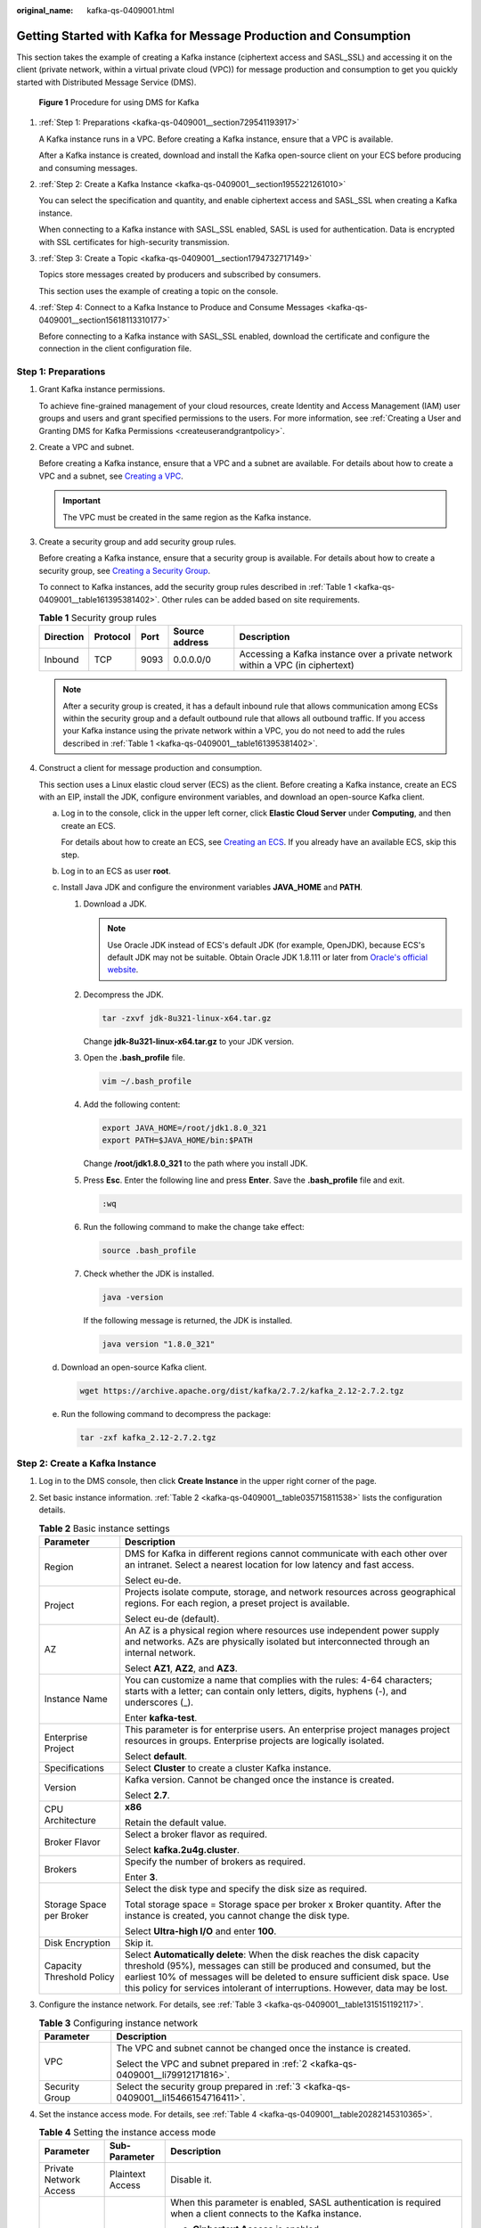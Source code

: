 :original_name: kafka-qs-0409001.html

.. _kafka-qs-0409001:

Getting Started with Kafka for Message Production and Consumption
=================================================================

This section takes the example of creating a Kafka instance (ciphertext access and SASL_SSL) and accessing it on the client (private network, within a virtual private cloud (VPC)) for message production and consumption to get you quickly started with Distributed Message Service (DMS).


.. figure:: /_static/images/en-us_image_0000001927807598.png
   :alt: **Figure 1** Procedure for using DMS for Kafka

   **Figure 1** Procedure for using DMS for Kafka

#. :ref:`Step 1: Preparations <kafka-qs-0409001__section729541193917>`

   A Kafka instance runs in a VPC. Before creating a Kafka instance, ensure that a VPC is available.

   After a Kafka instance is created, download and install the Kafka open-source client on your ECS before producing and consuming messages.

#. :ref:`Step 2: Create a Kafka Instance <kafka-qs-0409001__section1955221261010>`

   You can select the specification and quantity, and enable ciphertext access and SASL_SSL when creating a Kafka instance.

   When connecting to a Kafka instance with SASL_SSL enabled, SASL is used for authentication. Data is encrypted with SSL certificates for high-security transmission.

#. :ref:`Step 3: Create a Topic <kafka-qs-0409001__section1794732717149>`

   Topics store messages created by producers and subscribed by consumers.

   This section uses the example of creating a topic on the console.

#. :ref:`Step 4: Connect to a Kafka Instance to Produce and Consume Messages <kafka-qs-0409001__section15618113310177>`

   Before connecting to a Kafka instance with SASL_SSL enabled, download the certificate and configure the connection in the client configuration file.

.. _kafka-qs-0409001__section729541193917:

Step 1: Preparations
--------------------

#. Grant Kafka instance permissions.

   To achieve fine-grained management of your cloud resources, create Identity and Access Management (IAM) user groups and users and grant specified permissions to the users. For more information, see :ref:`Creating a User and Granting DMS for Kafka Permissions <createuserandgrantpolicy>`.

#. .. _kafka-qs-0409001__li79912171816:

   Create a VPC and subnet.

   Before creating a Kafka instance, ensure that a VPC and a subnet are available. For details about how to create a VPC and a subnet, see `Creating a VPC <https://docs.otc.t-systems.com/en-us/usermanual/vpc/en-us_topic_0013935842.html>`__.

   .. important::

      The VPC must be created in the same region as the Kafka instance.

#. .. _kafka-qs-0409001__li15466154716411:

   Create a security group and add security group rules.

   Before creating a Kafka instance, ensure that a security group is available. For details about how to create a security group, see `Creating a Security Group <https://docs.otc.t-systems.com/en-us/usermanual/vpc/en-us_topic_0013748715.html>`__.

   To connect to Kafka instances, add the security group rules described in :ref:`Table 1 <kafka-qs-0409001__table161395381402>`. Other rules can be added based on site requirements.

   .. _kafka-qs-0409001__table161395381402:

   .. table:: **Table 1** Security group rules

      +-----------+----------+------+----------------+--------------------------------------------------------------------------------+
      | Direction | Protocol | Port | Source address | Description                                                                    |
      +===========+==========+======+================+================================================================================+
      | Inbound   | TCP      | 9093 | 0.0.0.0/0      | Accessing a Kafka instance over a private network within a VPC (in ciphertext) |
      +-----------+----------+------+----------------+--------------------------------------------------------------------------------+

   .. note::

      After a security group is created, it has a default inbound rule that allows communication among ECSs within the security group and a default outbound rule that allows all outbound traffic. If you access your Kafka instance using the private network within a VPC, you do not need to add the rules described in :ref:`Table 1 <kafka-qs-0409001__table161395381402>`.

#. Construct a client for message production and consumption.

   This section uses a Linux elastic cloud server (ECS) as the client. Before creating a Kafka instance, create an ECS with an EIP, install the JDK, configure environment variables, and download an open-source Kafka client.

   a. Log in to the console, click |image1| in the upper left corner, click **Elastic Cloud Server** under **Computing**, and then create an ECS.

      For details about how to create an ECS, see `Creating an ECS <https://docs.otc.t-systems.com/en-us/usermanual/ecs/en-us_topic_0021831611.html>`__. If you already have an available ECS, skip this step.

   b. Log in to an ECS as user **root**.

   c. Install Java JDK and configure the environment variables **JAVA_HOME** and **PATH**.

      #. Download a JDK.

         .. note::

            Use Oracle JDK instead of ECS's default JDK (for example, OpenJDK), because ECS's default JDK may not be suitable. Obtain Oracle JDK 1.8.111 or later from `Oracle's official website <https://www.oracle.com/java/technologies/downloads/#java8>`__.

      #. Decompress the JDK.

         .. code-block::

            tar -zxvf jdk-8u321-linux-x64.tar.gz

         Change **jdk-8u321-linux-x64.tar.gz** to your JDK version.

      #. Open the **.bash_profile** file.

         .. code-block::

            vim ~/.bash_profile

      #. Add the following content:

         .. code-block::

            export JAVA_HOME=/root/jdk1.8.0_321
            export PATH=$JAVA_HOME/bin:$PATH

         Change **/root/jdk1.8.0_321** to the path where you install JDK.

      #. Press **Esc**. Enter the following line and press **Enter**. Save the **.bash_profile** file and exit.

         .. code-block::

            :wq

      #. Run the following command to make the change take effect:

         .. code-block::

            source .bash_profile

      #. Check whether the JDK is installed.

         .. code-block::

            java -version

         If the following message is returned, the JDK is installed.

         .. code-block::

            java version "1.8.0_321"

   d. Download an open-source Kafka client.

      .. code-block::

         wget https://archive.apache.org/dist/kafka/2.7.2/kafka_2.12-2.7.2.tgz

   e. Run the following command to decompress the package:

      .. code-block::

         tar -zxf kafka_2.12-2.7.2.tgz

.. _kafka-qs-0409001__section1955221261010:

Step 2: Create a Kafka Instance
-------------------------------

#. Log in to the DMS console, then click **Create Instance** in the upper right corner of the page.

#. Set basic instance information. :ref:`Table 2 <kafka-qs-0409001__table035715811538>` lists the configuration details.

   .. _kafka-qs-0409001__table035715811538:

   .. table:: **Table 2** Basic instance settings

      +-----------------------------------+---------------------------------------------------------------------------------------------------------------------------------------------------------------------------------------------------------------------------------------------------------------------------------------------------------------+
      | Parameter                         | Description                                                                                                                                                                                                                                                                                                   |
      +===================================+===============================================================================================================================================================================================================================================================================================================+
      | Region                            | DMS for Kafka in different regions cannot communicate with each other over an intranet. Select a nearest location for low latency and fast access.                                                                                                                                                            |
      |                                   |                                                                                                                                                                                                                                                                                                               |
      |                                   | Select eu-de.                                                                                                                                                                                                                                                                                                 |
      +-----------------------------------+---------------------------------------------------------------------------------------------------------------------------------------------------------------------------------------------------------------------------------------------------------------------------------------------------------------+
      | Project                           | Projects isolate compute, storage, and network resources across geographical regions. For each region, a preset project is available.                                                                                                                                                                         |
      |                                   |                                                                                                                                                                                                                                                                                                               |
      |                                   | Select eu-de (default).                                                                                                                                                                                                                                                                                       |
      +-----------------------------------+---------------------------------------------------------------------------------------------------------------------------------------------------------------------------------------------------------------------------------------------------------------------------------------------------------------+
      | AZ                                | An AZ is a physical region where resources use independent power supply and networks. AZs are physically isolated but interconnected through an internal network.                                                                                                                                             |
      |                                   |                                                                                                                                                                                                                                                                                                               |
      |                                   | Select **AZ1**, **AZ2**, and **AZ3**.                                                                                                                                                                                                                                                                         |
      +-----------------------------------+---------------------------------------------------------------------------------------------------------------------------------------------------------------------------------------------------------------------------------------------------------------------------------------------------------------+
      | Instance Name                     | You can customize a name that complies with the rules: 4-64 characters; starts with a letter; can contain only letters, digits, hyphens (-), and underscores (_).                                                                                                                                             |
      |                                   |                                                                                                                                                                                                                                                                                                               |
      |                                   | Enter **kafka-test**.                                                                                                                                                                                                                                                                                         |
      +-----------------------------------+---------------------------------------------------------------------------------------------------------------------------------------------------------------------------------------------------------------------------------------------------------------------------------------------------------------+
      | Enterprise Project                | This parameter is for enterprise users. An enterprise project manages project resources in groups. Enterprise projects are logically isolated.                                                                                                                                                                |
      |                                   |                                                                                                                                                                                                                                                                                                               |
      |                                   | Select **default**.                                                                                                                                                                                                                                                                                           |
      +-----------------------------------+---------------------------------------------------------------------------------------------------------------------------------------------------------------------------------------------------------------------------------------------------------------------------------------------------------------+
      | Specifications                    | Select **Cluster** to create a cluster Kafka instance.                                                                                                                                                                                                                                                        |
      +-----------------------------------+---------------------------------------------------------------------------------------------------------------------------------------------------------------------------------------------------------------------------------------------------------------------------------------------------------------+
      | Version                           | Kafka version. Cannot be changed once the instance is created.                                                                                                                                                                                                                                                |
      |                                   |                                                                                                                                                                                                                                                                                                               |
      |                                   | Select **2.7**.                                                                                                                                                                                                                                                                                               |
      +-----------------------------------+---------------------------------------------------------------------------------------------------------------------------------------------------------------------------------------------------------------------------------------------------------------------------------------------------------------+
      | CPU Architecture                  | **x86**                                                                                                                                                                                                                                                                                                       |
      |                                   |                                                                                                                                                                                                                                                                                                               |
      |                                   | Retain the default value.                                                                                                                                                                                                                                                                                     |
      +-----------------------------------+---------------------------------------------------------------------------------------------------------------------------------------------------------------------------------------------------------------------------------------------------------------------------------------------------------------+
      | Broker Flavor                     | Select a broker flavor as required.                                                                                                                                                                                                                                                                           |
      |                                   |                                                                                                                                                                                                                                                                                                               |
      |                                   | Select **kafka.2u4g.cluster**.                                                                                                                                                                                                                                                                                |
      +-----------------------------------+---------------------------------------------------------------------------------------------------------------------------------------------------------------------------------------------------------------------------------------------------------------------------------------------------------------+
      | Brokers                           | Specify the number of brokers as required.                                                                                                                                                                                                                                                                    |
      |                                   |                                                                                                                                                                                                                                                                                                               |
      |                                   | Enter **3**.                                                                                                                                                                                                                                                                                                  |
      +-----------------------------------+---------------------------------------------------------------------------------------------------------------------------------------------------------------------------------------------------------------------------------------------------------------------------------------------------------------+
      | Storage Space per Broker          | Select the disk type and specify the disk size as required.                                                                                                                                                                                                                                                   |
      |                                   |                                                                                                                                                                                                                                                                                                               |
      |                                   | Total storage space = Storage space per broker x Broker quantity. After the instance is created, you cannot change the disk type.                                                                                                                                                                             |
      |                                   |                                                                                                                                                                                                                                                                                                               |
      |                                   | Select **Ultra-high I/O** and enter **100**.                                                                                                                                                                                                                                                                  |
      +-----------------------------------+---------------------------------------------------------------------------------------------------------------------------------------------------------------------------------------------------------------------------------------------------------------------------------------------------------------+
      | Disk Encryption                   | Skip it.                                                                                                                                                                                                                                                                                                      |
      +-----------------------------------+---------------------------------------------------------------------------------------------------------------------------------------------------------------------------------------------------------------------------------------------------------------------------------------------------------------+
      | Capacity Threshold Policy         | Select **Automatically delete**: When the disk reaches the disk capacity threshold (95%), messages can still be produced and consumed, but the earliest 10% of messages will be deleted to ensure sufficient disk space. Use this policy for services intolerant of interruptions. However, data may be lost. |
      +-----------------------------------+---------------------------------------------------------------------------------------------------------------------------------------------------------------------------------------------------------------------------------------------------------------------------------------------------------------+

#. Configure the instance network. For details, see :ref:`Table 3 <kafka-qs-0409001__table1315151192117>`.

   .. _kafka-qs-0409001__table1315151192117:

   .. table:: **Table 3** Configuring instance network

      +-----------------------------------+--------------------------------------------------------------------------------------+
      | Parameter                         | Description                                                                          |
      +===================================+======================================================================================+
      | VPC                               | The VPC and subnet cannot be changed once the instance is created.                   |
      |                                   |                                                                                      |
      |                                   | Select the VPC and subnet prepared in :ref:`2 <kafka-qs-0409001__li79912171816>`.    |
      +-----------------------------------+--------------------------------------------------------------------------------------+
      | Security Group                    | Select the security group prepared in :ref:`3 <kafka-qs-0409001__li15466154716411>`. |
      +-----------------------------------+--------------------------------------------------------------------------------------+

#. Set the instance access mode. For details, see :ref:`Table 4 <kafka-qs-0409001__table20282145310365>`.

   .. _kafka-qs-0409001__table20282145310365:

   .. table:: **Table 4** Setting the instance access mode

      +------------------------+-----------------------+------------------------------------------------------------------------------------------------------------------------------------------------------------------------------------------------------------------------------+
      | Parameter              | Sub-Parameter         | Description                                                                                                                                                                                                                  |
      +========================+=======================+==============================================================================================================================================================================================================================+
      | Private Network Access | Plaintext Access      | Disable it.                                                                                                                                                                                                                  |
      +------------------------+-----------------------+------------------------------------------------------------------------------------------------------------------------------------------------------------------------------------------------------------------------------+
      |                        | Ciphertext Access     | When this parameter is enabled, SASL authentication is required when a client connects to the Kafka instance.                                                                                                                |
      |                        |                       |                                                                                                                                                                                                                              |
      |                        |                       | a. **Ciphertext Access** is enabled.                                                                                                                                                                                         |
      |                        |                       |                                                                                                                                                                                                                              |
      |                        |                       | b. **SASL_SSL** is selected. **Username** and **Password** can be set. Enter "test" for the username. The username cannot be changed once ciphertext access is enabled.                                                      |
      |                        |                       |                                                                                                                                                                                                                              |
      |                        |                       |    A username should contain 4 to 64 characters, start with a letter, and contain only letters, digits, hyphens (-), and underscores (_).                                                                                    |
      |                        |                       |                                                                                                                                                                                                                              |
      |                        |                       |    A password must meet the following requirements:                                                                                                                                                                          |
      |                        |                       |                                                                                                                                                                                                                              |
      |                        |                       |    -  Contains 8 to 32 characters.                                                                                                                                                                                           |
      |                        |                       |    -  Contains at least three types of the following characters: uppercase letters, lowercase letters, digits, and special characters \`~! @#$ ``%^&*()-_=+\|[{}];:'",<.>?`` and spaces, and cannot start with a hyphen (-). |
      |                        |                       |    -  Cannot be the username spelled forwards or backwards.                                                                                                                                                                  |
      |                        |                       |                                                                                                                                                                                                                              |
      |                        |                       | c. **SASL/PLAIN** is enabled.                                                                                                                                                                                                |
      +------------------------+-----------------------+------------------------------------------------------------------------------------------------------------------------------------------------------------------------------------------------------------------------------+
      | Public Network Access  | ``-``                 | Skip it.                                                                                                                                                                                                                     |
      +------------------------+-----------------------+------------------------------------------------------------------------------------------------------------------------------------------------------------------------------------------------------------------------------+

#. Skip **Advanced Settings**.

#. Click **Create**.

#. Confirm the instance settings.

#. Return to the **DMS for Kafka** page and check whether the instance has been created.

   It takes 3 to 15 minutes to create an instance. During this period, the instance status is **Creating**.

   -  If the instance is created successfully, its status changes to **Running**.
   -  If the instance is in the **Creation failed** state, delete it, and create a new one. If the instance creation fails again, contact customer service.

      .. note::

         Instances that fail to be created do not occupy other resources.

#. After the instance is created, click its name to go to the instance details page.

#. .. _kafka-qs-0409001__li1363923115616:

   In the **Connection** area, view and record the connection address.


   .. figure:: /_static/images/en-us_image_0000001987139953.png
      :alt: **Figure 2** Kafka instance addresses (private network) for intra-VPC access

      **Figure 2** Kafka instance addresses (private network) for intra-VPC access

.. _kafka-qs-0409001__section1794732717149:

Step 3: Create a Topic
----------------------

#. On the **DMS for Kafka** page, click a Kafka instance.

#. In the navigation pane, choose **Topics**.

#. Click **Create Topic**.

#. .. _kafka-qs-0409001__li11652913193216:

   Enter the topic name, specify other parameters by referring to :ref:`Table 5 <kafka-qs-0409001__table186364410350>`, and click **OK**.

   .. _kafka-qs-0409001__table186364410350:

   .. table:: **Table 5** Topic parameters

      +-----------------------------------+--------------------------------------------------------------------------------------------------------------------------------------------------------------------------------------------------------------------------------------+
      | Parameter                         | Description                                                                                                                                                                                                                          |
      +===================================+======================================================================================================================================================================================================================================+
      | Topic Name                        | Customize a name that contains 3 to 200 characters, starts with a letter or underscore (_), and contains only letters, digits, periods (.), hyphens (-), and underscores (_).                                                        |
      |                                   |                                                                                                                                                                                                                                      |
      |                                   | The name must be different from preset topics:                                                                                                                                                                                       |
      |                                   |                                                                                                                                                                                                                                      |
      |                                   | -  \__consumer_offsets                                                                                                                                                                                                               |
      |                                   | -  \__transaction_state                                                                                                                                                                                                              |
      |                                   | -  \__trace                                                                                                                                                                                                                          |
      |                                   | -  \__connect-status                                                                                                                                                                                                                 |
      |                                   | -  \__connect-configs                                                                                                                                                                                                                |
      |                                   | -  \__connect-offsets                                                                                                                                                                                                                |
      |                                   |                                                                                                                                                                                                                                      |
      |                                   | Cannot be changed once the topic is created.                                                                                                                                                                                         |
      |                                   |                                                                                                                                                                                                                                      |
      |                                   | Enter **topic-01**.                                                                                                                                                                                                                  |
      +-----------------------------------+--------------------------------------------------------------------------------------------------------------------------------------------------------------------------------------------------------------------------------------+
      | Partitions                        | If the number of partitions is the same as that of consumers, the larger the partitions, the higher the consumption concurrency.                                                                                                     |
      |                                   |                                                                                                                                                                                                                                      |
      |                                   | Enter **3**.                                                                                                                                                                                                                         |
      +-----------------------------------+--------------------------------------------------------------------------------------------------------------------------------------------------------------------------------------------------------------------------------------+
      | Replicas                          | Data is automatically backed up to each replica. When one Kafka broker becomes faulty, data is still available. A higher number of replicas delivers higher reliability.                                                             |
      |                                   |                                                                                                                                                                                                                                      |
      |                                   | Enter **3**.                                                                                                                                                                                                                         |
      +-----------------------------------+--------------------------------------------------------------------------------------------------------------------------------------------------------------------------------------------------------------------------------------+
      | Aging Time (h)                    | How long messages will be preserved in the topic. Messages older than this period cannot be consumed. They will be deleted, and can no longer be consumed.                                                                           |
      |                                   |                                                                                                                                                                                                                                      |
      |                                   | Enter **72**.                                                                                                                                                                                                                        |
      +-----------------------------------+--------------------------------------------------------------------------------------------------------------------------------------------------------------------------------------------------------------------------------------+
      | Synchronous Replication           | Skip it. When this option is disabled, leader replicas are independent from follower replica synchronization. They receive messages and write them to local logs, then immediately send the successfully written ones to the client. |
      +-----------------------------------+--------------------------------------------------------------------------------------------------------------------------------------------------------------------------------------------------------------------------------------+
      | Synchronous Flushing              | Skip it. When this option is disabled, messages are produced and stored in memory instead of written to the disk immediately.                                                                                                        |
      +-----------------------------------+--------------------------------------------------------------------------------------------------------------------------------------------------------------------------------------------------------------------------------------+
      | Message Timestamp                 | Select **CreateTime**: time when the producer created the message.                                                                                                                                                                   |
      +-----------------------------------+--------------------------------------------------------------------------------------------------------------------------------------------------------------------------------------------------------------------------------------+
      | Max. Message Size (bytes)         | Maximum batch processing size allowed by Kafka. If message compression is enabled in the client configuration file or code of producers, this parameter indicates the size after compression.                                        |
      |                                   |                                                                                                                                                                                                                                      |
      |                                   | Enter **10,485,760**.                                                                                                                                                                                                                |
      +-----------------------------------+--------------------------------------------------------------------------------------------------------------------------------------------------------------------------------------------------------------------------------------+

.. _kafka-qs-0409001__section15618113310177:

Step 4: Connect to a Kafka Instance to Produce and Consume Messages
-------------------------------------------------------------------

#. Prepare the file for production and consumption configuration.

   a. Log in to a Linux ECS.

   b. .. _kafka-qs-0409001__li193810310517:

      Download the **client.jks** certificate and upload it to the **/root** directory on the ECS.

      To obtain the certificate: On the Kafka console, click the Kafka instance to go to the **Basic Information** page. Click **Download** next to **SSL Certificate** in the **Connection** area. Decompress the package to obtain the client certificate file **client.jks**.

      .. note::

         **/root** is the path for storing the certificate. Change it to the actual path if needed.

   c. Go to the **/config** directory on the Kafka client.

      .. code-block::

         cd kafka_2.12-2.7.2/config

   d. Add the following commands in both the **consumer.properties** and **producer.properties** files (PLAIN is used as an example).

      .. code-block::

         sasl.jaas.config=org.apache.kafka.common.security.plain.PlainLoginModule required \
         username="**********" \
         password="**********";
         sasl.mechanism=PLAIN

         security.protocol=SASL_SSL
         ssl.truststore.location={ssl_truststore_path}
         ssl.truststore.password=dms@kafka
         ssl.endpoint.identification.algorithm=

      Description:

      -  **username** and **password** are specified when enabling ciphertext access during instance creation.
      -  **ssl.truststore.location** is the path for storing the certificate obtained in :ref:`1.b <kafka-qs-0409001__li193810310517>`.
      -  **ssl.truststore.password** is certified by the server, which must be set to **dms@kafka** and cannot be changed.
      -  **ssl.endpoint.identification.algorithm** decides whether to verify the certificate domain name. In this example, **leave this parameter blank, which indicates disabling domain name verification**.

#. Go to the **/bin** directory on the Kafka client.

   .. code-block::

      cd ../bin

#. Produce messages.

   .. code-block::

      ./kafka-console-producer.sh --broker-list ${connection address} --topic ${topic name} --producer.config ../config/producer.properties

   Description:

   -  *{connection address}*: the connection address obtained in :ref:`10 <kafka-qs-0409001__li1363923115616>`
   -  *{topic name}*: the topic name obtained in :ref:`4 <kafka-qs-0409001__li11652913193216>`

   For example, **192.xxx.xxx.xxx:9093**, **192.xxx.xxx.xxx:9093**, **192.xxx.xxx.xxx:9093** are the connection addresses of the Kafka instance.

   After running this command, you can send messages to the Kafka instance by entering the information as prompted and pressing **Enter**. Each line of content will be sent as a message.

   .. code-block:: console

      [root@ecs-kafka bin]#./kafka-console-producer.sh --broker-list 192.xxx.xxx.xxx:9093,192.xxx.xxx.xxx:9093,192.xxx.xxx.xxx:9093  --topic topic-01 --producer.config ../config/producer.properties
      >Hello
      >DMS
      >Kafka!
      >^C[root@ecs-kafka bin]#

   Press **Ctrl+C** to cancel.

#. Consume messages.

   .. code-block::

      ./kafka-console-consumer.sh --bootstrap-server ${connection address} --topic ${topic name} --from-beginning  --consumer.config ../config/consumer.properties

   Description:

   -  *{connection address}*: the connection address obtained in :ref:`10 <kafka-qs-0409001__li1363923115616>`
   -  *{topic name}*: the topic name obtained in :ref:`4 <kafka-qs-0409001__li11652913193216>`

   Sample:

   .. code-block:: console

      [root@ecs-kafka bin]#  ./kafka-console-consumer.sh --bootstrap-server 192.xxx.xxx.xxx:9093,192.xxx.xxx.xxx:9093,192.xxx.xxx.xxx:9093 --topic topic-01 --from-beginning --consumer.config ../config/consumer.properties
      Hello
      Kafka!
      DMS
      ^CProcessed a total of 3 messages
      [root@ecs-kafka bin]#

   Press **Ctrl+C** to cancel.

.. |image1| image:: /_static/images/en-us_image_0000001143589128.png
